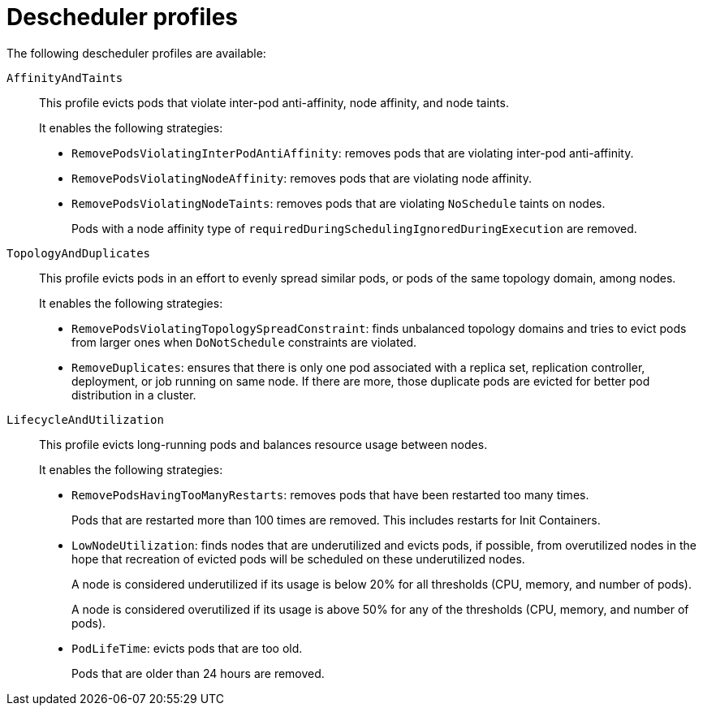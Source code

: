 // Module included in the following assemblies:
//
// * nodes/scheduling/nodes-descheduler.adoc

[id="nodes-descheduler-profiles_{context}"]
= Descheduler profiles

The following descheduler profiles are available:

`AffinityAndTaints`:: This profile evicts pods that violate inter-pod anti-affinity, node affinity, and node taints.
+
It enables the following strategies:
+
* `RemovePodsViolatingInterPodAntiAffinity`: removes pods that are violating inter-pod anti-affinity.
* `RemovePodsViolatingNodeAffinity`: removes pods that are violating node affinity.
* `RemovePodsViolatingNodeTaints`: removes pods that are violating `NoSchedule` taints on nodes.
+
Pods with a node affinity type of `requiredDuringSchedulingIgnoredDuringExecution` are removed.

`TopologyAndDuplicates`:: This profile evicts pods in an effort to evenly spread similar pods, or pods of the same topology domain, among nodes.
+
It enables the following strategies:
+
* `RemovePodsViolatingTopologySpreadConstraint`: finds unbalanced topology domains and tries to evict pods from larger ones when `DoNotSchedule` constraints are violated.
* `RemoveDuplicates`: ensures that there is only one pod associated with a replica set, replication controller, deployment, or job running on same node. If there are more, those duplicate pods are evicted for better pod distribution in a cluster.

`LifecycleAndUtilization`:: This profile evicts long-running pods and balances resource usage between nodes.
+
It enables the following strategies:
+
* `RemovePodsHavingTooManyRestarts`: removes pods that have been restarted too many times.
+
Pods that are restarted more than 100 times are removed. This includes restarts for Init Containers.

* `LowNodeUtilization`: finds nodes that are underutilized and evicts pods, if possible, from overutilized nodes in the hope that recreation of evicted pods will be scheduled on these underutilized nodes.
+
A node is considered underutilized if its usage is below 20% for all thresholds (CPU, memory, and number of pods).
+
A node is considered overutilized if its usage is above 50% for any of the thresholds (CPU, memory, and number of pods).

* `PodLifeTime`: evicts pods that are too old.
+
Pods that are older than 24 hours are removed.
